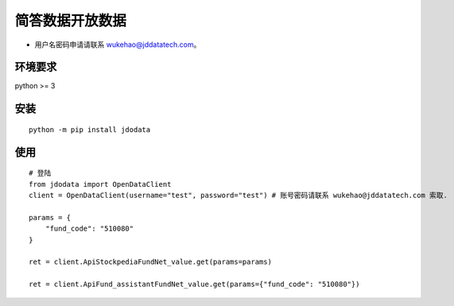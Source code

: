 简答数据开放数据
================

-  用户名密码申请请联系 wukehao@jddatatech.com。

环境要求
--------

python >= 3

安装
----

::

    python -m pip install jdodata

使用
----

::

    # 登陆
    from jdodata import OpenDataClient
    client = OpenDataClient(username="test", password="test") # 账号密码请联系 wukehao@jddatatech.com 索取.
     
    params = {
        "fund_code": "510080"
    }
     
    ret = client.ApiStockpediaFundNet_value.get(params=params)
     
    ret = client.ApiFund_assistantFundNet_value.get(params={"fund_code": "510080"})
